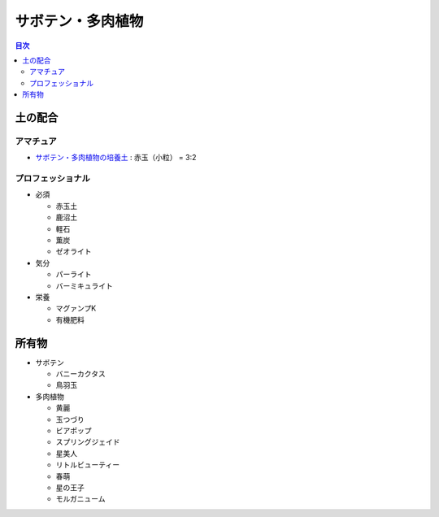 =======================================================
サボテン・多肉植物
=======================================================

.. contents:: 目次
   :depth: 2

土の配合
==============

アマチュア
--------------------

* `サボテン・多肉植物の培養土 <https://www.amazon.co.jp/dp/B00BT5W094/>`_ : 赤玉（小粒） = 3:2

プロフェッショナル
--------------------

* 必須

  * 赤玉土
  * 鹿沼土
  * 軽石
  * 薫炭
  * ゼオライト

* 気分

  * パーライト
  * バーミキュライト

* 栄養

  * マグァンプK
  * 有機肥料

所有物
=============

* サボテン

  * バニーカクタス
  * 鳥羽玉

* 多肉植物

  * 黄麗
  * 玉つづり
  * ビアポップ
  * スプリングジェイド
  * 星美人
  * リトルビューティー
  * 春萌
  * 星の王子
  * モルガニューム
